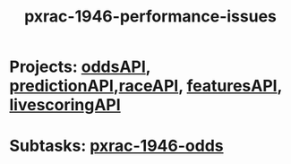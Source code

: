 #+TITLE: pxrac-1946-performance-issues
* Projects: [[file:20200309102950-oddsapi.org][oddsAPI]], [[file:20200309103701-predictionapi.org][predictionAPI]],[[file:20200309114243-raceapi.org][raceAPI]], [[file:20200309114216-featuresapi.org][featuresAPI]], [[file:20200309104228-livescoringapi.org][livescoringAPI]]
* Subtasks: [[file:20200309170205-pxrac_1946_odds.org][pxrac-1946-odds]]
